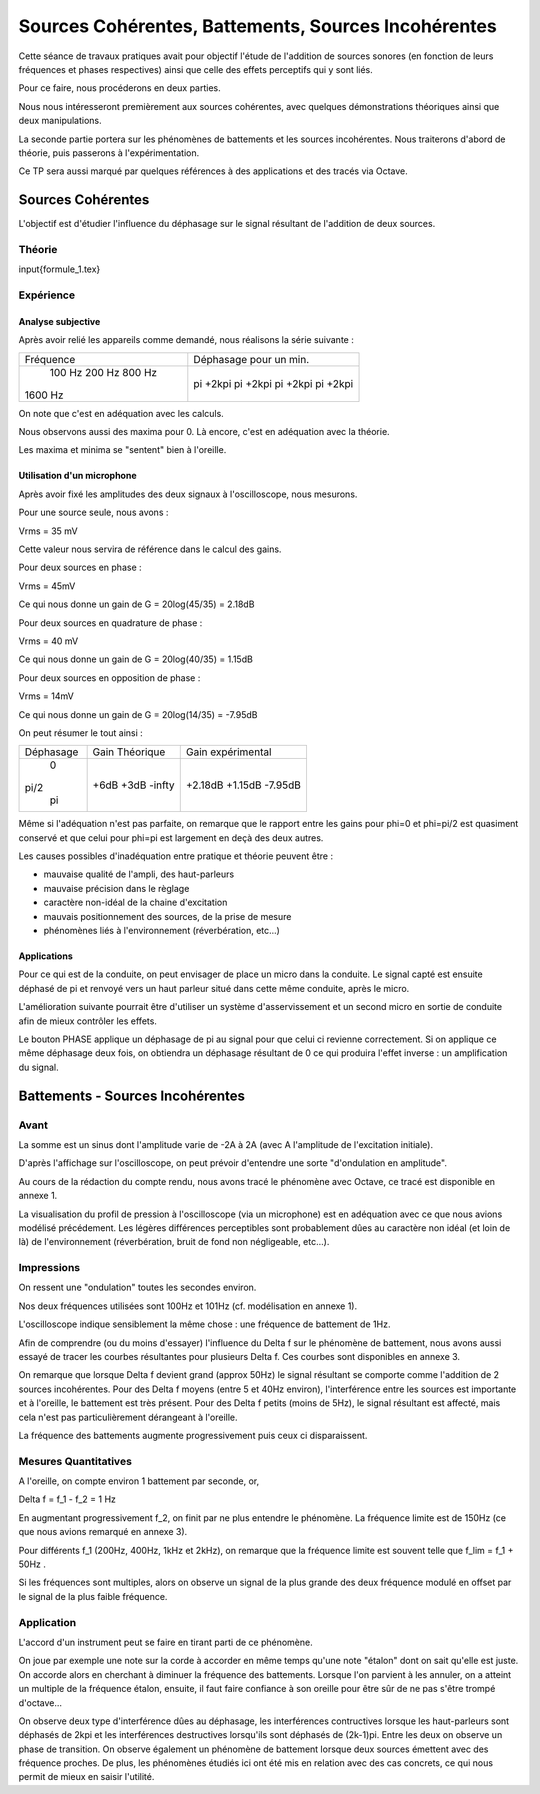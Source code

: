 ====================================================
Sources Cohérentes, Battements, Sources Incohérentes
====================================================

Cette séance de travaux pratiques avait pour objectif l'étude de l'addition de sources sonores (en fonction de leurs fréquences et phases respectives) ainsi que celle des effets perceptifs qui y sont liés.

Pour ce faire, nous procéderons en deux parties.

Nous nous intéresseront premièrement aux sources cohérentes, avec quelques démonstrations théoriques ainsi que deux manipulations.

La seconde partie portera sur les phénomènes de battements et les sources incohérentes.
Nous traiterons d'abord de théorie, puis passerons à l'expérimentation.

Ce TP sera aussi marqué par quelques références à des applications et des tracés via Octave.

Sources Cohérentes
==================

L'objectif est d'étudier l'influence du déphasage sur le signal résultant de l'addition de deux sources.

Théorie
-------

input{formule_1.tex}

Expérience
----------

Analyse subjective
~~~~~~~~~~~~~~~~~~

Après avoir relié les appareils comme demandé, nous réalisons la série suivante :

+--------------+------------------------+
|   Fréquence  | Déphasage pour un min. |
+--------------+------------------------+
|    100 Hz    |        pi +2kpi        |
|    200 Hz    |        pi +2kpi        |
|    800 Hz    |        pi +2kpi        |
|   1600 Hz    |        pi +2kpi        |
+--------------+------------------------+

On note que c'est en adéquation avec les calculs.

Nous observons aussi des maxima pour 0.
Là encore, c'est en adéquation avec la théorie.

Les maxima et minima se "sentent" bien à l'oreille.

Utilisation d'un microphone
~~~~~~~~~~~~~~~~~~~~~~~~~~~

Après avoir fixé les amplitudes des deux signaux à l'oscilloscope, nous mesurons.

Pour une source seule, nous avons :

Vrms = 35 mV

Cette valeur nous servira de référence dans le calcul des gains.

Pour deux sources en phase :

Vrms = 45mV

Ce qui nous donne un gain de G = 20log(45/35) = 2.18dB

Pour deux sources en quadrature de phase :

Vrms = 40 mV

Ce qui nous donne un gain de G = 20log(40/35) = 1.15dB

Pour deux sources en opposition de phase :

Vrms = 14mV

Ce qui nous donne un gain de G = 20log(14/35) = -7.95dB

On peut résumer le tout ainsi :

+--------------------+-----------------------+----------------------+
|      Déphasage     |     Gain Théorique    |  Gain expérimental   |
+--------------------+-----------------------+----------------------+
|        0           |         +6dB          |       +2.18dB        |
|       pi/2         |         +3dB          |       +1.15dB        |
|        pi          |         -infty        |       -7.95dB        |
+--------------------+-----------------------+----------------------+

Même si l'adéquation n'est pas parfaite, on remarque que le rapport entre les gains pour phi=0 et phi=pi/2 est quasiment conservé et que celui pour phi=pi est largement en deçà des deux autres.

Les causes possibles d'inadéquation entre pratique et théorie peuvent être :

- mauvaise qualité de l'ampli, des haut-parleurs
- mauvaise précision dans le règlage
- caractère non-idéal de la chaine d'excitation
- mauvais positionnement des sources, de la prise de mesure
- phénomènes liés à l'environnement (réverbération, etc...)


Applications
~~~~~~~~~~~~

Pour ce qui est de la conduite, on peut envisager de place un micro dans la conduite.
Le signal capté est ensuite déphasé de pi et renvoyé vers un haut parleur situé dans cette même conduite, après le micro.

L'amélioration suivante pourrait être d'utiliser un système d'asservissement et un second micro en sortie de conduite afin de mieux contrôler les effets.

Le bouton PHASE applique un déphasage de pi au signal pour que celui ci revienne correctement.
Si on applique ce même déphasage deux fois, on obtiendra un déphasage résultant de 0 ce qui produira l'effet inverse : un amplification du signal.

Battements - Sources Incohérentes
=================================

Avant
-----

La somme est un sinus dont l'amplitude varie de -2A à 2A (avec A l'amplitude de l'excitation initiale).

D'après l'affichage sur l'oscilloscope, on peut prévoir d'entendre une sorte "d'ondulation en amplitude".

Au cours de la rédaction du compte rendu, nous avons tracé le phénomène avec Octave, ce tracé est disponible en annexe 1.

La visualisation du profil de pression à l'oscilloscope (via un microphone) est en adéquation avec ce que nous avions modélisé précédement.
Les légères différences perceptibles sont probablement dûes au caractère non idéal (et loin de là) de l'environnement (réverbération, bruit de fond non négligeable, etc...).


Impressions
-----------

On ressent une "ondulation" toutes les secondes environ.

Nos deux fréquences utilisées sont 100Hz et 101Hz (cf. modélisation en annexe 1).

L'oscilloscope indique sensiblement la même chose : une fréquence de battement de 1Hz.

Afin de comprendre (ou du moins d'essayer) l'influence du Delta f sur le phénomène de battement, nous avons aussi essayé de tracer les courbes résultantes pour plusieurs Delta f. Ces courbes sont disponibles en annexe 3. 

On remarque que lorsque Delta f devient grand (approx 50Hz) le signal résultant se comporte comme l'addition de 2 sources incohérentes.
Pour des Delta f moyens (entre 5 et 40Hz environ), l'interférence entre les sources est importante et à l'oreille, le battement est très présent.
Pour des Delta f petits (moins de 5Hz), le signal résultant est affecté, mais cela n'est pas particulièrement dérangeant à l'oreille.

La fréquence des battements augmente progressivement puis ceux ci disparaissent.

Mesures Quantitatives
---------------------

A l'oreille, on compte environ 1 battement par seconde, or,

Delta f = f_1 - f_2 = 1 Hz

En augmentant progressivement f_2, on finit par ne plus entendre le phénomène. La fréquence limite est de 150Hz (ce que nous avions remarqué en annexe 3).

Pour différents f_1 (200Hz, 400Hz, 1kHz et 2kHz), on remarque que la fréquence limite est souvent telle que f_lim = f_1 + 50Hz .

Si les fréquences sont multiples, alors on observe un signal de la plus grande des deux fréquence modulé en offset par le signal de la plus faible fréquence.

Application
-----------

L'accord d'un instrument peut se faire en tirant parti de ce phénomène.

On joue par exemple une note sur la corde à accorder en même temps qu'une note "étalon" dont on sait qu'elle est juste.
On accorde alors en cherchant à diminuer la fréquence des battements. Lorsque l'on parvient à les annuler, on a atteint un multiple de la fréquence étalon, ensuite, il faut faire confiance à son oreille pour être sûr de ne pas s'être trompé d'octave...


On observe deux type d'interférence dûes au déphasage, les interférences contructives lorsque les haut-parleurs sont déphasés de 2kpi et les interférences destructives lorsqu'ils sont déphasés de (2k-1)pi. Entre les deux on observe un phase de transition.
On observe également un phénomène de battement lorsque deux sources émettent avec des fréquence proches.
De plus, les phénomènes étudiés ici ont été mis en relation avec des cas concrets, ce qui nous permit de mieux en saisir l'utilité.
